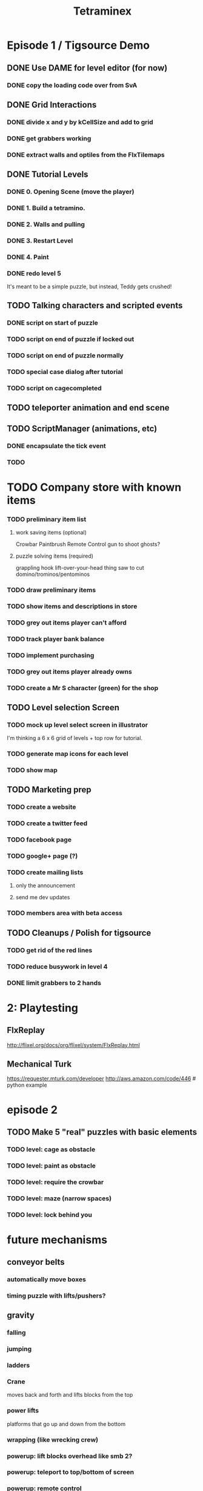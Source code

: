 
#+TITLE: Tetraminex
#+TODO: LATER TODO | DONE IGNORE


* Episode 1 / Tigsource Demo

** DONE Use DAME for level editor (for now)
*** DONE copy the loading code over from SvA
SCHEDULED: <2011-09-18 Sun>

** DONE Grid Interactions
*** DONE divide x and y by kCellSize and add to grid
SCHEDULED: <2011-09-18 Sun>
*** DONE get grabbers working
*** DONE extract walls and optiles from the FlxTilemaps
SCHEDULED: <2011-09-19 Mon>

** DONE Tutorial Levels
*** DONE 0. Opening Scene (move the player)
*** DONE 1. Build a tetramino.
*** DONE 2. Walls and pulling
*** DONE 3. Restart Level
*** DONE 4. Paint
*** DONE redo level 5
SCHEDULED: <2011-09-26 Mon>

It's meant to be a simple puzzle, but instead, Teddy gets crushed!

** TODO Talking characters and scripted events
*** DONE script on start of puzzle
SCHEDULED: <2011-09-28 Wed>
*** TODO script on end of puzzle if locked out
SCHEDULED: <2011-09-28 Wed>
*** TODO script on end of puzzle normally
SCHEDULED: <2011-09-28 Wed>
*** TODO special case dialog after tutorial
SCHEDULED: <2011-09-28 Wed>
*** TODO script on cagecompleted

** TODO teleporter animation and end scene

** TODO ScriptManager (animations, etc)
SCHEDULED: <2011-09-30 Fri>
*** DONE encapsulate the tick event
*** TODO 



* TODO Company store with known items
*** TODO preliminary item list
**** work saving items (optional)
Crowbar
Paintbrush
Remote Control
gun to shoot ghosts? 
**** puzzle solving items (required)
grappling hook
lift-over-your-head thing
saw to cut domino/trominos/pentominos

*** TODO draw preliminary items
*** TODO show items and descriptions in store
*** TODO grey out items player can't afford
*** TODO track player bank balance
*** TODO implement purchasing
*** TODO grey out items player already owns
*** TODO create a Mr S character (green) for the shop
** TODO Level selection Screen
*** TODO mock up level select screen in illustrator
I'm thinking a 6 x 6 grid of levels + top row for tutorial.
*** TODO generate map icons for each level
*** TODO show map
** TODO Marketing prep
*** TODO create a website
*** TODO create a twitter feed
*** TODO facebook page
*** TODO google+ page (?)
*** TODO create mailing lists
**** only the announcement
**** send me dev updates
*** TODO members area with beta access
** TODO Cleanups / Polish for tigsource
*** TODO get rid of the red lines
*** TODO reduce busywork in level 4
*** DONE limit grabbers to 2 hands
SCHEDULED: <2011-09-21 Wed>




* 2: Playtesting
** FlxReplay
http://flixel.org/docs/org/flixel/system/FlxReplay.html

** Mechanical Turk
https://requester.mturk.com/developer
http://aws.amazon.com/code/446 # python example






* episode 2
** TODO Make 5 "real" puzzles with basic elements
*** TODO level: cage as obstacle
*** TODO level: paint as obstacle
*** TODO level: require the crowbar
*** TODO level: maze (narrow spaces)
*** TODO level: lock behind you



* future mechanisms
** conveyor belts
*** automatically move boxes
*** timing puzzle with lifts/pushers?
** gravity
*** falling
*** jumping
*** ladders
*** Crane
moves back and forth and lifts blocks from the top
*** power lifts
platforms that go up and down from the bottom
*** wrapping (like wrecking crew)
*** powerup: lift blocks overhead like smb 2?
*** powerup: teleport to top/bottom of screen
*** powerup: remote control
press 0..9 to move corresponding lift
....or other devices??? :)
** grappling hook:
*** suteF style
*** hook passes through walls?
** raw materials: dominos and trominos
*** blobs
Raw material for blocks. These would merge together on contact.
*** rotation
Once you have more than a block, it makes sense to rotate.
*** cutting
Powerup to separate blocks that get stuck together?
** ghosts
*** backstory for ghosts?
*** ghost blocks
** dispenser
*** these could force you to solve the puzzle in a particular order



* Music and Artwork


* Maybe later
** LATER make my own format using yaml:
https://github.com/lucasdupin/Simple-AS3-YAML/blob/master/source/classes/dupin/parsers/yaml/YAML.as




* game tropes
** pipes [smb]
** portals / moon dust
** radio [metal gear]
** ladders
** breakable "back" walls [wrecking crew] (implies 2.5d)
** boxing gloves [punch out]



* scripts
   update()
   {
     if (current)
        current.update()
        if (current.finished)
        {
           current = queue.pop;
           if (current != null)
               current.begin;
        }
   }
